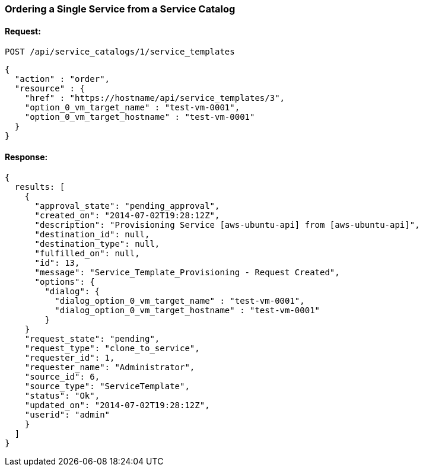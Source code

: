 
[[order-a-single-service-from-service-catalog-1]]
=== Ordering a Single Service from a Service Catalog

==== Request:

----
POST /api/service_catalogs/1/service_templates
----

[source,json]
----
{
  "action" : "order",
  "resource" : {
    "href" : "https://hostname/api/service_templates/3",
    "option_0_vm_target_name" : "test-vm-0001",
    "option_0_vm_target_hostname" : "test-vm-0001"
  }
}
----

==== Response:

[source,json]
----
{
  results: [
    {
      "approval_state": "pending_approval",
      "created_on": "2014-07-02T19:28:12Z",
      "description": "Provisioning Service [aws-ubuntu-api] from [aws-ubuntu-api]",
      "destination_id": null,
      "destination_type": null,
      "fulfilled_on": null,
      "id": 13,
      "message": "Service_Template_Provisioning - Request Created",
      "options": {
        "dialog": {
          "dialog_option_0_vm_target_name" : "test-vm-0001",
          "dialog_option_0_vm_target_hostname" : "test-vm-0001"
        }
    }
    "request_state": "pending",
    "request_type": "clone_to_service",
    "requester_id": 1,
    "requester_name": "Administrator",
    "source_id": 6,
    "source_type": "ServiceTemplate",
    "status": "Ok",
    "updated_on": "2014-07-02T19:28:12Z",
    "userid": "admin"
    }
  ]
}
----

